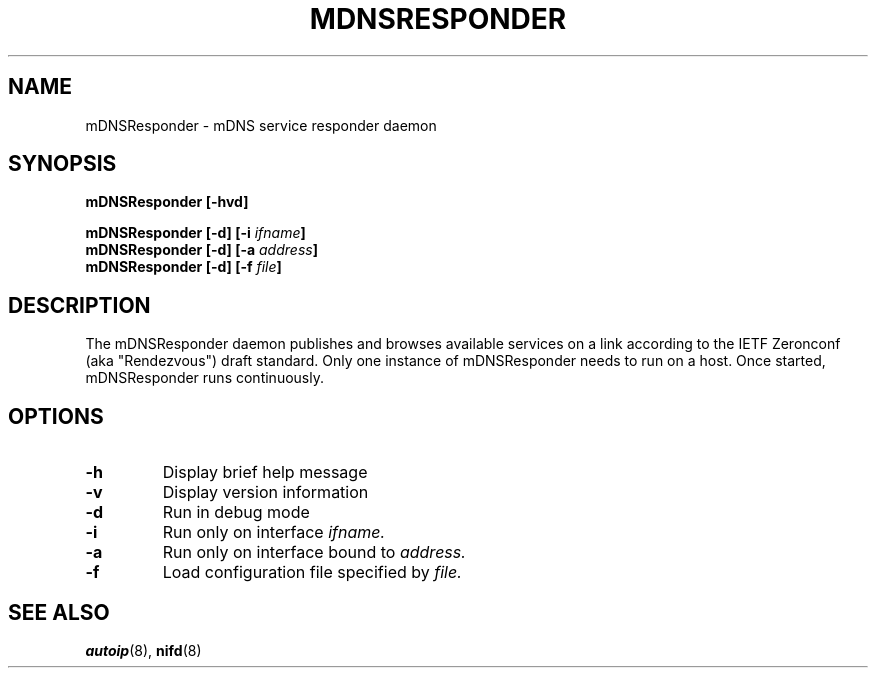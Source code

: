 .TH MDNSRESPONDER 8 "February 2004" "Howl 0.9.3"
.SH NAME 
mDNSResponder - mDNS service responder daemon 
.SH SYNOPSIS
.BI "mDNSResponder [\-hvd]"
.LP
.BI "mDNSResponder [\-d] [\-i " ifname "]
.br
.BI "mDNSResponder [\-d] [\-a " address "]
.br
.BI "mDNSResponder [\-d] [\-f " file "]
.SH DESCRIPTION
The mDNSResponder daemon publishes and browses available services on a link according to
the IETF Zeronconf (aka "Rendezvous") draft standard. Only one instance of 
mDNSResponder needs to run on a host. Once started, mDNSResponder runs continuously.  
.SH OPTIONS
.TP
.B \-h
Display brief help message
.TP
.B \-v
Display version information
.TP
.B \-d
Run in debug mode
.TP
.B \-i
Run only on interface \fIifname.\fR
.TP
.B \-a
Run only on interface bound to \fIaddress.\fR
.TP
.B \-f
Load configuration file specified by \fIfile.\fR
.SH "SEE ALSO"
.BR autoip (8),
.BR nifd (8)
